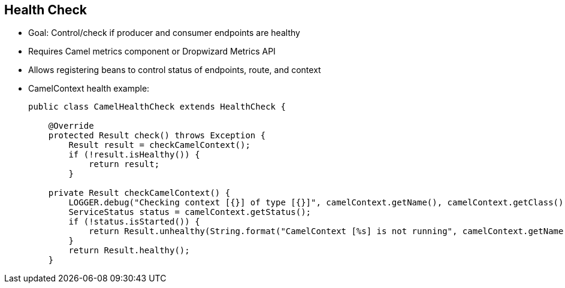 :scrollbar:
:data-uri:
:noaudio:


== Health Check

* Goal: Control/check if producer and consumer endpoints are healthy
* Requires Camel metrics component or Dropwizard Metrics API
* Allows registering beans to control status of endpoints, route, and context

* CamelContext health example:
+
[source,text]
----
public class CamelHealthCheck extends HealthCheck {

    @Override
    protected Result check() throws Exception {
        Result result = checkCamelContext();
        if (!result.isHealthy()) {
            return result;
        }

    private Result checkCamelContext() {
        LOGGER.debug("Checking context [{}] of type [{}]", camelContext.getName(), camelContext.getClass());
        ServiceStatus status = camelContext.getStatus();
        if (!status.isStarted()) {
            return Result.unhealthy(String.format("CamelContext [%s] is not running", camelContext.getName()));
        }
        return Result.healthy();
    }
----

ifdef::showscript[]


Transcript:

The goal of health checks is to ensure that the CamelContext has started and the Camel endpoints are healthy. If you are using actuators, Apache Camel comes with health checks integrated with Spring Boot. A health check does a coarse-grained check to ensure that Camel started properly. As shown in the example, you can write your own health check by implementing the HealthCheck interface or by extending AbstractHealthCheck, which provides some useful methods.


endif::showscript[]
